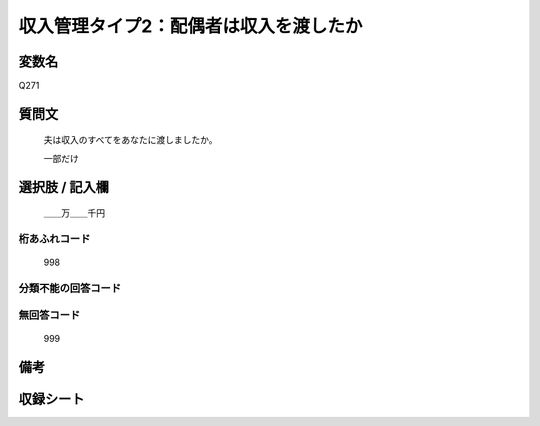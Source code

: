 .. title:: Q271
.. rst-class:: item
====================================================================================================
収入管理タイプ2：配偶者は収入を渡したか
====================================================================================================

.. rst-class:: varname
変数名
==================

Q271

.. rst-class:: question
質問文
==================


   夫は収入のすべてをあなたに渡しましたか。


   一部だけ



.. rst-class:: answer
選択肢 / 記入欄
======================

  ＿＿万＿＿千円



.. rst-class:: overflow
桁あふれコード
-------------------------------
  998


.. rst-class:: not_available
分類不能の回答コード
-------------------------------------
  


.. rst-class:: not_available
無回答コード
-------------------------------------
  999


.. rst-class:: bikou
備考
==================



.. rst-class:: include_sheet
収録シート
=======================================
.. hlist::
   :columns: 3
   
   
   * p1_1
   
   * p2_1
   
   * p3_1
   
   * p4_1
   
   * p5a_1
   
   * p5b_1
   
   * p6_1
   
   * p7_1
   
   * p8_1
   
   * p9_1
   
   * p10_1
   
   * p11ab_1
   
   * p11c_1
   
   * p12_1
   
   * p13_1
   
   * p14_1
   
   * p15_1
   
   * p16abc_1
   
   * p16d_1
   
   * p17_1
   
   * p18_1
   
   * p19_1
   
   * p20_1
   
   * p21abcd_1
   
   * p21e_1
   
   * p22_1
   
   * p23_1
   
   * p24_1
   
   * p25_1
   
   * p26_1
   
   


.. index:: Q271